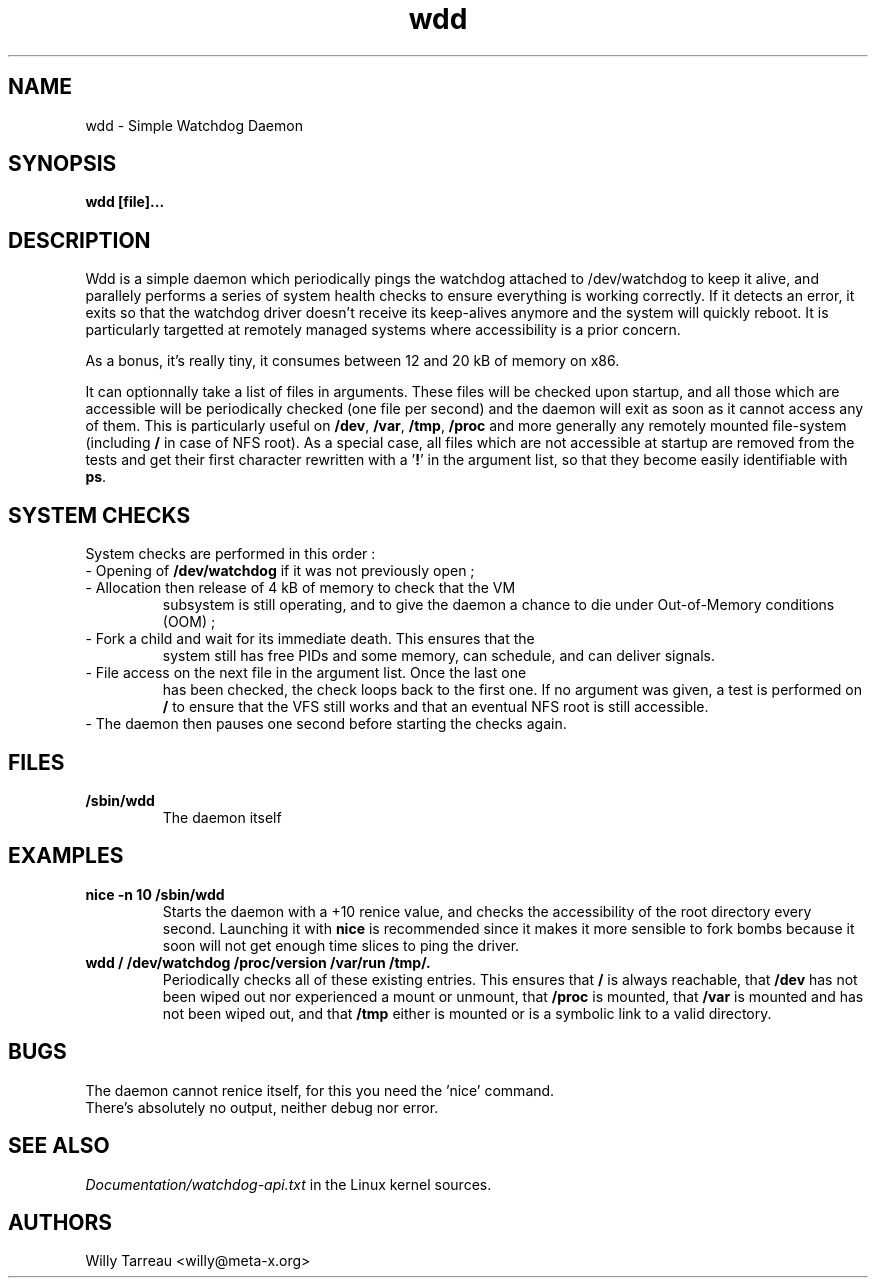 .TH wdd "8" "August 2004" "wdd (flxutils) 0.1.23"  "Simple Watchdog Daemon"
.SH NAME
wdd - Simple Watchdog Daemon
.SH SYNOPSIS
.B wdd [file]...
.SH DESCRIPTION
Wdd is a simple daemon which periodically pings the watchdog attached
to /dev/watchdog to keep it alive, and parallely performs a series of
system health checks to ensure everything is working correctly. If it
detects an error, it exits so that the watchdog driver doesn't receive
its keep-alives anymore and the system will quickly reboot. It is
particularly targetted at remotely managed systems where accessibility
is a prior concern.

As a bonus, it's really tiny, it consumes between 12 and 20 kB of
memory on x86.

It can optionnally take a list of files in arguments. These files will
be checked upon startup, and all those which are accessible will be
periodically checked (one file per second) and the daemon will exit
as soon as it cannot access any of them. This is particularly useful
on \fB/dev\fP, \fB/var\fP, \fB/tmp\fP, \fB/proc\fP and more generally
any remotely mounted file-system (including \fB/\fP in case of NFS
root). As a special case, all files which are not accessible at
startup are removed from the tests and get their first character
rewritten with a '\fB!\fP' in the argument list, so that they become
easily identifiable with \fBps\fP.

.SH SYSTEM CHECKS
System checks are performed in this order :
.LP
.TP
\- Opening of \fB/dev/watchdog\fP if it was not previously open ;
.TP
\- Allocation then release of 4 kB of memory to check that the VM
subsystem is still operating, and to give the daemon a chance to die
under Out-of-Memory conditions (OOM) ;
.TP
\- Fork a child and wait for its immediate death. This ensures that the
system still has free PIDs and some memory, can schedule, and can
deliver signals.
.TP
\- File access on the next file in the argument list. Once the last one
has been checked, the check loops back to the first one. If no
argument was given, a test is performed on \fB/\fP to ensure that the
VFS still works and that an eventual NFS root is still accessible.
.TP
\- The daemon then pauses one second before starting the checks again.

.SH FILES
.TP
\fB/sbin/wdd\fP
.br
The daemon itself

.SH EXAMPLES
.LP
.TP
\fBnice -n 10 /sbin/wdd\fP
.br
Starts the daemon with a +10 renice value, and checks the
accessibility of the root directory every second. Launching it with
\fBnice\fP is recommended since it makes it more sensible to fork
bombs because it soon will not get enough time slices to ping the
driver.
.TP
\fBwdd / /dev/watchdog /proc/version /var/run /tmp/.
.br
Periodically checks all of these existing entries. This ensures that
\fB/\fP is always reachable, that \fB/dev\fP has not been wiped out
nor experienced a mount or unmount, that \fB/proc\fP is mounted, that
\fB/var\fP is mounted and has not been wiped out, and that \fB/tmp\fP
either is mounted or is a symbolic link to a valid directory. 

.SH BUGS
.LP
.TP
The daemon cannot renice itself, for this you need the 'nice' command.
.TP
There's absolutely no output, neither debug nor error.

.SH SEE ALSO
\fIDocumentation/watchdog-api.txt\fP in the Linux kernel sources.
.SH AUTHORS
Willy Tarreau <willy@meta-x.org>
